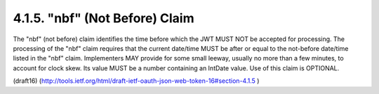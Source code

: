 .. _jwt.nbf:

4.1.5.  "nbf" (Not Before) Claim
^^^^^^^^^^^^^^^^^^^^^^^^^^^^^^^^^^^^^^^^^^^^^^^^^^^^


The "nbf" (not before) claim identifies the time before which the JWT
MUST NOT be accepted for processing.  The processing of the "nbf"
claim requires that the current date/time MUST be after or equal to
the not-before date/time listed in the "nbf" claim.  Implementers MAY
provide for some small leeway, usually no more than a few minutes, to
account for clock skew.  Its value MUST be a number containing an
IntDate value.  Use of this claim is OPTIONAL.

(draft16)
(http://tools.ietf.org/html/draft-ietf-oauth-json-web-token-16#section-4.1.5 )
